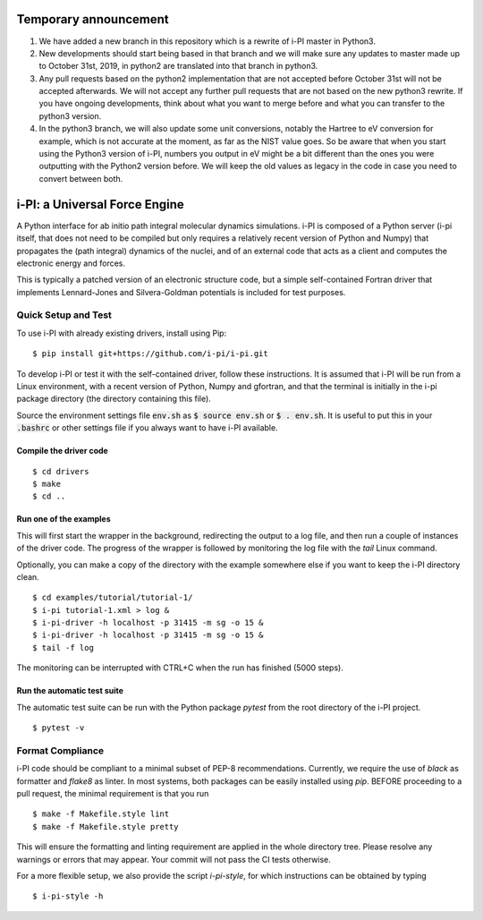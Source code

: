 ====
Temporary announcement
====
1) We have added a new branch in this repository which is a rewrite of i-PI master in Python3.
2) New developments should start being based in that branch and we will make sure any updates to master made up to October 31st, 2019, in python2 are translated into that branch in python3.
3) Any pull requests based on the python2 implementation that are not accepted before October 31st will not be accepted afterwards. We will not accept any further pull requests that are not based on the new python3 rewrite. If you have ongoing developments, think about what you want to merge before and what you can transfer to the python3 version.
4) In the python3 branch, we will also update some unit conversions, notably the Hartree to eV conversion for example, which is not accurate at the moment, as far as the NIST value goes. So be aware that when you start using the Python3 version of i-PI, numbers you output in eV might be a bit different than the ones you were outputting with the Python2 version before. We will keep the old values as legacy in the code in case you need to convert between both.

====
i-PI: a Universal Force Engine
====

A Python interface for ab initio path integral molecular dynamics simulations.
i-PI is composed of a Python server (i-pi itself, that does not need to be
compiled but only requires a relatively recent version of Python and Numpy)
that propagates the (path integral) dynamics of the nuclei, and of an external
code that acts as a client and computes the electronic energy and forces.

This is typically a patched version of an electronic structure code, but a
simple self-contained Fortran driver that implements Lennard-Jones and
Silvera-Goldman potentials is included for test purposes.


Quick Setup and Test
====================

To use i-PI with already existing drivers, install using Pip::

   $ pip install git+https://github.com/i-pi/i-pi.git

To develop i-PI or test it with the self-contained driver, follow these
instructions. It is assumed that i-PI will
be run from a Linux environment, with a recent version of Python, Numpy and
gfortran, and that the terminal is initially in the i-pi package directory (the
directory containing this file).

Source the environment settings file :code:`env.sh` as :code:`$ source env.sh` or :code:`$ .
env.sh`.  It is useful to put this in your :code:`.bashrc` or other settings file if
you always want to have i-PI available.


Compile the driver code
-----------------------

::

  $ cd drivers
  $ make
  $ cd ..


Run one of the examples
-----------------------

This will first start the wrapper in the background, redirecting the output to
a log file, and then run a couple of instances of the driver code. The progress
of the wrapper is followed by monitoring the log file with the `tail` Linux
command.

Optionally, you can make a copy of the directory with the example somewhere
else if you want to keep the i-PI directory clean.

::

  $ cd examples/tutorial/tutorial-1/
  $ i-pi tutorial-1.xml > log &
  $ i-pi-driver -h localhost -p 31415 -m sg -o 15 &
  $ i-pi-driver -h localhost -p 31415 -m sg -o 15 &
  $ tail -f log

The monitoring can be interrupted with CTRL+C when the run has finished (5000 steps).


Run the automatic test suite
----------------------------

The automatic test suite can be run with the Python package `pytest` from the
root directory of the i-PI project.

::

  $ pytest -v


Format Compliance
================

i-PI code should be compliant to a minimal subset of PEP-8 recommendations.
Currently, we require the use of `black` as formatter and `flake8` as linter.
In most systems, both packages can be easily installed using `pip`.
BEFORE proceeding to a pull request, the minimal requirement is that you run

::

  $ make -f Makefile.style lint
  $ make -f Makefile.style pretty 

This will ensure the formatting and linting requirement are applied in the whole 
directory tree. Please resolve any warnings or errors that may appear. Your
commit will not pass the CI tests otherwise.

For a more flexible setup, we also provide the script `i-pi-style`, for
which instructions can be obtained by typing 

::

  $ i-pi-style -h 


